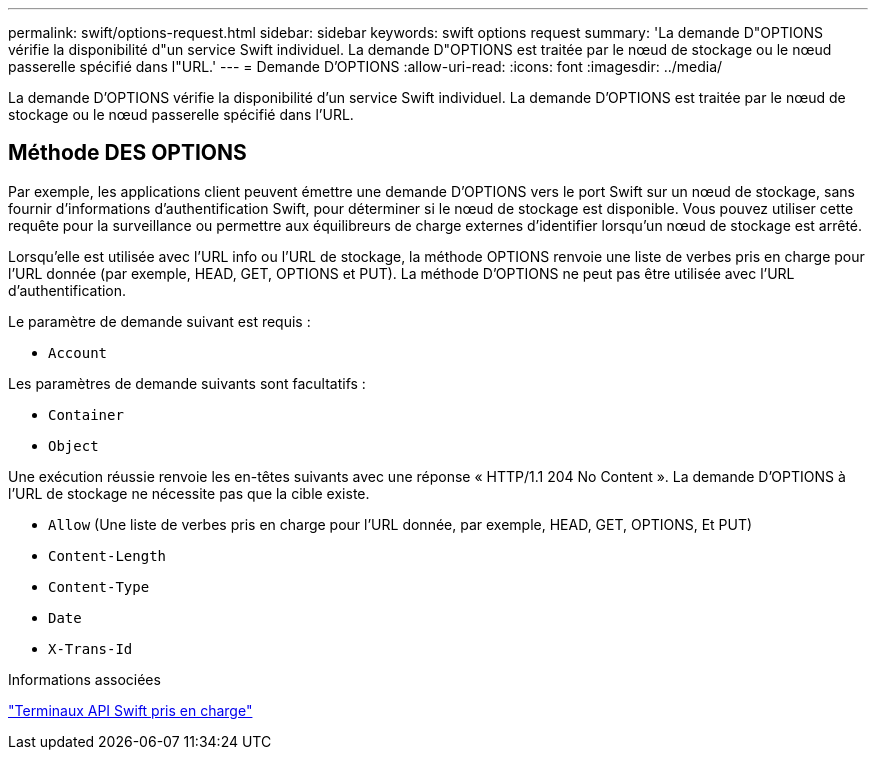 ---
permalink: swift/options-request.html 
sidebar: sidebar 
keywords: swift options request 
summary: 'La demande D"OPTIONS vérifie la disponibilité d"un service Swift individuel. La demande D"OPTIONS est traitée par le nœud de stockage ou le nœud passerelle spécifié dans l"URL.' 
---
= Demande D'OPTIONS
:allow-uri-read: 
:icons: font
:imagesdir: ../media/


[role="lead"]
La demande D'OPTIONS vérifie la disponibilité d'un service Swift individuel. La demande D'OPTIONS est traitée par le nœud de stockage ou le nœud passerelle spécifié dans l'URL.



== Méthode DES OPTIONS

Par exemple, les applications client peuvent émettre une demande D'OPTIONS vers le port Swift sur un nœud de stockage, sans fournir d'informations d'authentification Swift, pour déterminer si le nœud de stockage est disponible. Vous pouvez utiliser cette requête pour la surveillance ou permettre aux équilibreurs de charge externes d'identifier lorsqu'un nœud de stockage est arrêté.

Lorsqu'elle est utilisée avec l'URL info ou l'URL de stockage, la méthode OPTIONS renvoie une liste de verbes pris en charge pour l'URL donnée (par exemple, HEAD, GET, OPTIONS et PUT). La méthode D'OPTIONS ne peut pas être utilisée avec l'URL d'authentification.

Le paramètre de demande suivant est requis :

* `Account`


Les paramètres de demande suivants sont facultatifs :

* `Container`
* `Object`


Une exécution réussie renvoie les en-têtes suivants avec une réponse « HTTP/1.1 204 No Content ». La demande D'OPTIONS à l'URL de stockage ne nécessite pas que la cible existe.

* `Allow` (Une liste de verbes pris en charge pour l'URL donnée, par exemple, HEAD, GET, OPTIONS, Et PUT)
* `Content-Length`
* `Content-Type`
* `Date`
* `X-Trans-Id`


.Informations associées
link:supported-swift-api-endpoints.html["Terminaux API Swift pris en charge"]
